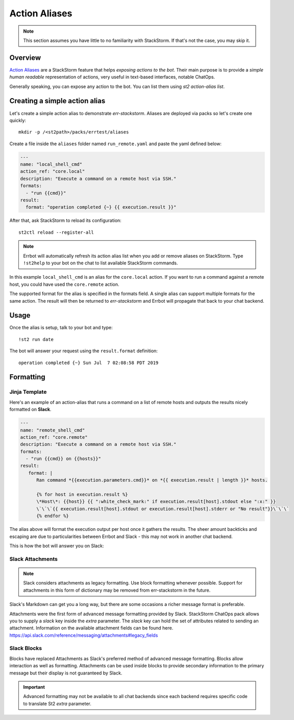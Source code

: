 .. _action_aliases:

****************
Action Aliases
****************

.. note:: This section assumes you have little to no familiarity with StackStorm.  If that's not the case, you may skip it.

Overview
---------

`Action Aliases <https://docs.stackstorm.com/chatops/aliases.html>`_ are a StackStorm feature that helps *exposing actions to the bot*.  Their main purpose is to provide a *simple human readable* representation of actions, very useful in text-based interfaces, notable ChatOps.

Generally speaking, you can expose any action to the bot.  You can list them using `st2 action-alias list`.

Creating a simple action alias
-------------------------------

Let's create a simple action alias to demonstrate `err-stackstorm`.  Aliases are deployed via packs so let's create one quickly::

  mkdir -p /<st2path>/packs/errtest/aliases


Create a file inside the ``aliases`` folder named ``run_remote.yaml`` and paste the yaml defined below:

.. code-block:: yaml

    ---
    name: "local_shell_cmd"
    action_ref: "core.local"
    description: "Execute a command on a remote host via SSH."
    formats:
      - "run {{cmd}}"
    result:
      format: "operation completed {~} {{ execution.result }}"

After that, ask StackStorm to reload its configuration::

  st2ctl reload --register-all

.. note:: Errbot will automatically refresh its action alias list when you add or remove aliases on StackStorm.  Type ``!st2help`` to your bot on the chat to list available StackStorm commands.

In this example ``local_shell_cmd`` is an alias for the ``core.local`` action.  If you want to run a command against a remote host, you could have used the ``core.remote`` action.

The supported format for the alias is specified in the formats field.  A single alias can support multiple formats for the same action.  The result will then be returned to `err-stackstorm` and Errbot will propagate that back to your chat backend.

Usage
------

Once the alias is setup, talk to your bot and type::

  !st2 run date

The bot will answer your request using the ``result.format`` definition::

  operation completed {~} Sun Jul  7 02:08:58 PDT 2019


Formatting
----------

Jinja Template
==============

.. seealso:: Don't forget to check St2 official documentation on `Action Aliases <https://docs.stackstorm.com/chatops/aliases.html>`_.

Here's an example of an action-alias that runs a command on a list of remote hosts and outputs the results nicely formatted on **Slack**.


.. code-block:: yaml

    ---
    name: "remote_shell_cmd"
    action_ref: "core.remote"
    description: "Execute a command on a remote host via SSH."
    formats:
      - "run {{cmd}} on {{hosts}}"
    result:
       format: |
          Ran command *{{execution.parameters.cmd}}* on *{{ execution.result | length }}* hosts.

          {% for host in execution.result %}
          \*Host\*: {{host}} {{ ":white_check_mark:" if execution.result[host].stdout else ":x:" }}
          \`\`\`{{ execution.result[host].stdout or execution.result[host].stderr or "No result"}}\`\`\`
          {% endfor %}

The alias above will format the execution output per host once it gathers the results.  The sheer amount backticks and escaping are due to particularities between Errbot and Slack - this may not work in another chat backend.

This is how the bot will answer you on Slack:

.. image:: images/remote_shell.jpg

Slack Attachments
=================

.. note:: Slack considers attachments as legacy formatting.  Use block formatting whenever possible.  Support for attachments in this form of dictionary may be removed from err-stackstorm in the future.

Slack's Markdown can get you a long way, but there are some occasions a richer message format is preferable.

Attachments were the first form of advanced message formatting provided by Slack.  StackStorm ChatOps pack allows you to
supply a `slack` key inside the `extra` parameter.  The `slack` key can hold the set of attributes related to sending an attachment.
Information on the available attachment fields can be found here.  https://api.slack.com/reference/messaging/attachments#legacy_fields

.. code-block:: bash
    st2 run chatops.post_message route=errbot_slack channel='<#CL8HNNTFY>' message='Attachments Test' extra='
    {
        "slack": {
            "color": "#f48527",
            "pretext": "Hey <!channel>, Ready for ChatOps?",
            "title": "SaltStack and ChatOps.  Get started :rocket:",
            "title_link": "https://stackstorm.com/2015/07/29/getting-started-with-stackstorm-and-saltstack/",
            "author_name": "by Jurnell Cockhren, CTO and Founder of SophicWare",
            "author_link": "http://sophicware.com/",
            "author_icon": "https://stackstorm.com/wp/wp-content/uploads/2015/01/favicon.png",
            "image_url": "https://i.imgur.com/vOU2SC0.png",
            "fields": [{
                "title": "Documentation",
                "value": "https://docs.stackstorm.com/chatops/",
                "short": true
            }]
        }
    }'



Slack Blocks
============

Blocks have replaced Attachments as Slack's preferred method of advanced message formatting.  Blocks allow interaction as well as formatting.
Attachments can be used inside blocks to provide secondary information to the primary message but their display is not guaranteed by Slack.

.. code-block:: bash
    st2 run chatops.post_message route=errbot_slack channel='<#CL8HNNTFY>' message='Blocks' extra='{
        "slack": {
            "blocks": [{
                "type": "section",
                "text": {
                    "type": "plain_text",
                    "text": "This is a plain text section block with jinja template interpolation {{ execution.id }}.",
                    "emoji": true
                }
            }, {
                "type": "section",
                "text": {
                    "type": "mrkdwn",
                    "text": "This is a *section* block with an ~image~ text _formatting_."
                }
            }, {
                "type": "image",
                "title": {
                    "type": "plain_text",
                    "text": "Slack Errbot StackStorm SaltStack",
                    "emoji": true
                },
                "image_url": "https://i.imgur.com/vOU2SC0.png",
                "alt_text": "SESS"
            }]
        }
    }'


.. important:: Advanced formatting may not be available to all chat backends since each backend requires specific code to translate St2 `extra` parameter.
